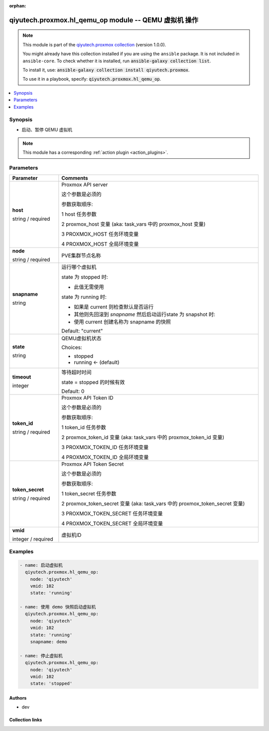 .. Document meta

:orphan:

.. |antsibull-internal-nbsp| unicode:: 0xA0
    :trim:

.. role:: ansible-attribute-support-label
.. role:: ansible-attribute-support-property
.. role:: ansible-attribute-support-full
.. role:: ansible-attribute-support-partial
.. role:: ansible-attribute-support-none
.. role:: ansible-attribute-support-na
.. role:: ansible-option-type
.. role:: ansible-option-elements
.. role:: ansible-option-required
.. role:: ansible-option-versionadded
.. role:: ansible-option-aliases
.. role:: ansible-option-choices
.. role:: ansible-option-choices-entry
.. role:: ansible-option-default
.. role:: ansible-option-default-bold
.. role:: ansible-option-configuration
.. role:: ansible-option-returned-bold
.. role:: ansible-option-sample-bold

.. Anchors

.. _ansible_collections.qiyutech.proxmox.hl_qemu_op_module:

.. Anchors: short name for ansible.builtin

.. Anchors: aliases



.. Title

qiyutech.proxmox.hl_qemu_op module -- QEMU 虚拟机 操作
+++++++++++++++++++++++++++++++++++++++++++++++++

.. Collection note

.. note::
    This module is part of the `qiyutech.proxmox collection <https://galaxy.ansible.com/qiyutech/proxmox>`_ (version 1.0.0).

    You might already have this collection installed if you are using the ``ansible`` package.
    It is not included in ``ansible-core``.
    To check whether it is installed, run :code:`ansible-galaxy collection list`.

    To install it, use: :code:`ansible-galaxy collection install qiyutech.proxmox`.

    To use it in a playbook, specify: :code:`qiyutech.proxmox.hl_qemu_op`.

.. version_added

.. versionadded:: 1.0.0 of qiyutech.proxmox

.. contents::
   :local:
   :depth: 1

.. Deprecated


Synopsis
--------

.. Description

- 启动、暂停 QEMU 虚拟机

.. note::
    This module has a corresponding :ref:`action plugin <action_plugins>`.

.. Aliases


.. Requirements






.. Options

Parameters
----------


.. rst-class:: ansible-option-table

.. list-table::
  :width: 100%
  :widths: auto
  :header-rows: 1

  * - Parameter
    - Comments

  * - .. raw:: html

        <div class="ansible-option-cell">
        <div class="ansibleOptionAnchor" id="parameter-host"></div>

      .. _ansible_collections.qiyutech.proxmox.hl_qemu_op_module__parameter-host:

      .. rst-class:: ansible-option-title

      **host**

      .. raw:: html

        <a class="ansibleOptionLink" href="#parameter-host" title="Permalink to this option"></a>

      .. rst-class:: ansible-option-type-line

      :ansible-option-type:`string` / :ansible-option-required:`required`

      .. raw:: html

        </div>

    - .. raw:: html

        <div class="ansible-option-cell">

      Proxmox API server

      这个参数是必须的

      参数获取顺序:

      1 host 任务参数

      2 proxmox_host 变量 (aka: task_vars 中的 proxmox_host 变量)

      3 PROXMOX_HOST 任务环境变量

      4 PROXMOX_HOST 全局环境变量


      .. raw:: html

        </div>

  * - .. raw:: html

        <div class="ansible-option-cell">
        <div class="ansibleOptionAnchor" id="parameter-node"></div>

      .. _ansible_collections.qiyutech.proxmox.hl_qemu_op_module__parameter-node:

      .. rst-class:: ansible-option-title

      **node**

      .. raw:: html

        <a class="ansibleOptionLink" href="#parameter-node" title="Permalink to this option"></a>

      .. rst-class:: ansible-option-type-line

      :ansible-option-type:`string` / :ansible-option-required:`required`

      .. raw:: html

        </div>

    - .. raw:: html

        <div class="ansible-option-cell">

      PVE集群节点名称


      .. raw:: html

        </div>

  * - .. raw:: html

        <div class="ansible-option-cell">
        <div class="ansibleOptionAnchor" id="parameter-snapname"></div>

      .. _ansible_collections.qiyutech.proxmox.hl_qemu_op_module__parameter-snapname:

      .. rst-class:: ansible-option-title

      **snapname**

      .. raw:: html

        <a class="ansibleOptionLink" href="#parameter-snapname" title="Permalink to this option"></a>

      .. rst-class:: ansible-option-type-line

      :ansible-option-type:`string`

      .. raw:: html

        </div>

    - .. raw:: html

        <div class="ansible-option-cell">

      运行哪个虚拟机

      state 为 stopped 时:

      * 此值无需使用

      state 为 running 时:

      * 如果是 current 则检查默认是否运行

      * 其他则先回滚到 `snapname` 然后启动运行state 为 snapshot 时:

      * 使用 current 创建名称为 snapname 的快照


      .. rst-class:: ansible-option-line

      :ansible-option-default-bold:`Default:` :ansible-option-default:`"current"`

      .. raw:: html

        </div>

  * - .. raw:: html

        <div class="ansible-option-cell">
        <div class="ansibleOptionAnchor" id="parameter-state"></div>

      .. _ansible_collections.qiyutech.proxmox.hl_qemu_op_module__parameter-state:

      .. rst-class:: ansible-option-title

      **state**

      .. raw:: html

        <a class="ansibleOptionLink" href="#parameter-state" title="Permalink to this option"></a>

      .. rst-class:: ansible-option-type-line

      :ansible-option-type:`string`

      .. raw:: html

        </div>

    - .. raw:: html

        <div class="ansible-option-cell">

      QEMU虚拟机状态


      .. rst-class:: ansible-option-line

      :ansible-option-choices:`Choices:`

      - :ansible-option-choices-entry:`stopped`
      - :ansible-option-default-bold:`running` :ansible-option-default:`← (default)`

      .. raw:: html

        </div>

  * - .. raw:: html

        <div class="ansible-option-cell">
        <div class="ansibleOptionAnchor" id="parameter-timeout"></div>

      .. _ansible_collections.qiyutech.proxmox.hl_qemu_op_module__parameter-timeout:

      .. rst-class:: ansible-option-title

      **timeout**

      .. raw:: html

        <a class="ansibleOptionLink" href="#parameter-timeout" title="Permalink to this option"></a>

      .. rst-class:: ansible-option-type-line

      :ansible-option-type:`integer`

      .. raw:: html

        </div>

    - .. raw:: html

        <div class="ansible-option-cell">

      等待超时时间

      state = stopped 的时候有效


      .. rst-class:: ansible-option-line

      :ansible-option-default-bold:`Default:` :ansible-option-default:`0`

      .. raw:: html

        </div>

  * - .. raw:: html

        <div class="ansible-option-cell">
        <div class="ansibleOptionAnchor" id="parameter-token_id"></div>

      .. _ansible_collections.qiyutech.proxmox.hl_qemu_op_module__parameter-token_id:

      .. rst-class:: ansible-option-title

      **token_id**

      .. raw:: html

        <a class="ansibleOptionLink" href="#parameter-token_id" title="Permalink to this option"></a>

      .. rst-class:: ansible-option-type-line

      :ansible-option-type:`string` / :ansible-option-required:`required`

      .. raw:: html

        </div>

    - .. raw:: html

        <div class="ansible-option-cell">

      Proxmox API Token ID

      这个参数是必须的

      参数获取顺序:

      1 token_id 任务参数

      2 proxmox_token_id 变量 (aka: task_vars 中的 proxmox_token_id 变量)

      3 PROXMOX_TOKEN_ID 任务环境变量

      4 PROXMOX_TOKEN_ID 全局环境变量


      .. raw:: html

        </div>

  * - .. raw:: html

        <div class="ansible-option-cell">
        <div class="ansibleOptionAnchor" id="parameter-token_secret"></div>

      .. _ansible_collections.qiyutech.proxmox.hl_qemu_op_module__parameter-token_secret:

      .. rst-class:: ansible-option-title

      **token_secret**

      .. raw:: html

        <a class="ansibleOptionLink" href="#parameter-token_secret" title="Permalink to this option"></a>

      .. rst-class:: ansible-option-type-line

      :ansible-option-type:`string` / :ansible-option-required:`required`

      .. raw:: html

        </div>

    - .. raw:: html

        <div class="ansible-option-cell">

      Proxmox API Token Secret

      这个参数是必须的

      参数获取顺序:

      1 token_secret 任务参数

      2 proxmox_token_secret 变量 (aka: task_vars 中的 proxmox_token_secret 变量)

      3 PROXMOX_TOKEN_SECRET 任务环境变量

      4 PROXMOX_TOKEN_SECRET 全局环境变量


      .. raw:: html

        </div>

  * - .. raw:: html

        <div class="ansible-option-cell">
        <div class="ansibleOptionAnchor" id="parameter-vmid"></div>

      .. _ansible_collections.qiyutech.proxmox.hl_qemu_op_module__parameter-vmid:

      .. rst-class:: ansible-option-title

      **vmid**

      .. raw:: html

        <a class="ansibleOptionLink" href="#parameter-vmid" title="Permalink to this option"></a>

      .. rst-class:: ansible-option-type-line

      :ansible-option-type:`integer` / :ansible-option-required:`required`

      .. raw:: html

        </div>

    - .. raw:: html

        <div class="ansible-option-cell">

      虚拟机ID


      .. raw:: html

        </div>


.. Attributes


.. Notes


.. Seealso


.. Examples

Examples
--------

.. code-block:: yaml+jinja

    
    - name: 启动虚拟机
      qiyutech.proxmox.hl_qemu_op:
        node: 'qiyutech'
        vmid: 102
        state: 'running'

    - name: 使用 demo 快照启动虚拟机
      qiyutech.proxmox.hl_qemu_op:
        node: 'qiyutech'
        vmid: 102
        state: 'running'
        snapname: demo

    - name: 停止虚拟机
      qiyutech.proxmox.hl_qemu_op:
        node: 'qiyutech'
        vmid: 102
        state: 'stopped'




.. Facts


.. Return values


..  Status (Presently only deprecated)


.. Authors

Authors
~~~~~~~

- dev 



.. Extra links

Collection links
~~~~~~~~~~~~~~~~

.. raw:: html

  <p class="ansible-links">
    <a href="https://dev.azure.com/QiYuTech/ansible/_workitems" aria-role="button" target="_blank" rel="noopener external">Issue Tracker</a>
    <a href="https://dev.azure.com/QiYuTech/ansible/_git/collections" aria-role="button" target="_blank" rel="noopener external">Repository (Sources)</a>
  </p>

.. Parsing errors

